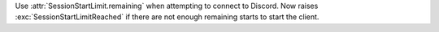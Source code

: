 Use :attr:`SessionStartLimit.remaining` when attempting to connect to Discord.
Now raises :exc:`SessionStartLimitReached` if there are not enough remaining starts to start the client.
